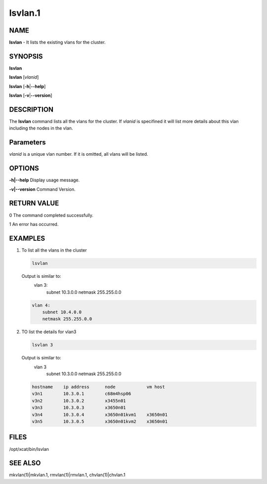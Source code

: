 
########
lsvlan.1
########

.. highlight:: perl


****
NAME
****


\ **lsvlan**\  - It lists the existing vlans for the cluster.


********
SYNOPSIS
********


\ **lsvlan**\ 

\ **lsvlan**\  [\ *vlanid*\ ]

\ **lsvlan**\  [\ **-h**\ |\ **--help**\ ]

\ **lsvlan**\  [\ **-v**\ |\ **--version**\ ]


***********
DESCRIPTION
***********


The \ **lsvlan**\  command lists all the vlans for the cluster. If \ *vlanid*\  is specifined it will list more details about this vlan including the nodes in the vlan.


**********
Parameters
**********


\ *vlanid*\  is a unique vlan number. If it is omitted, all vlans will be listed.


*******
OPTIONS
*******



\ **-h|--help**\   Display usage message.



\ **-v|--version**\   Command Version.




************
RETURN VALUE
************


0  The command completed successfully.

1  An error has occurred.


********
EXAMPLES
********



1.
 
 To list all the vlans in the cluster
 
 
 .. code-block:: perl
 
    lsvlan
 
 
 Output is similar to:
   vlan 3:
       subnet 10.3.0.0
       netmask 255.255.0.0
 
 
 .. code-block:: perl
 
    vlan 4:
        subnet 10.4.0.0
        netmask 255.255.0.0
 
 


2.
 
 TO list the details for vlan3
 
 
 .. code-block:: perl
 
    lsvlan 3
 
 
 Output is similar to:
   vlan 3
       subnet 10.3.0.0
       netmask 255.255.0.0
 
 
 .. code-block:: perl
 
        hostname    ip address      node            vm host
        v3n1        10.3.0.1        c68m4hsp06
        v3n2        10.3.0.2        x3455n01
        v3n3        10.3.0.3        x3650n01
        v3n4        10.3.0.4        x3650n01kvm1    x3650n01
        v3n5        10.3.0.5        x3650n01kvm2    x3650n01
 
 



*****
FILES
*****


/opt/xcat/bin/lsvlan


********
SEE ALSO
********


mkvlan(1)|mkvlan.1, rmvlan(1)|rmvlan.1, chvlan(1)|chvlan.1

